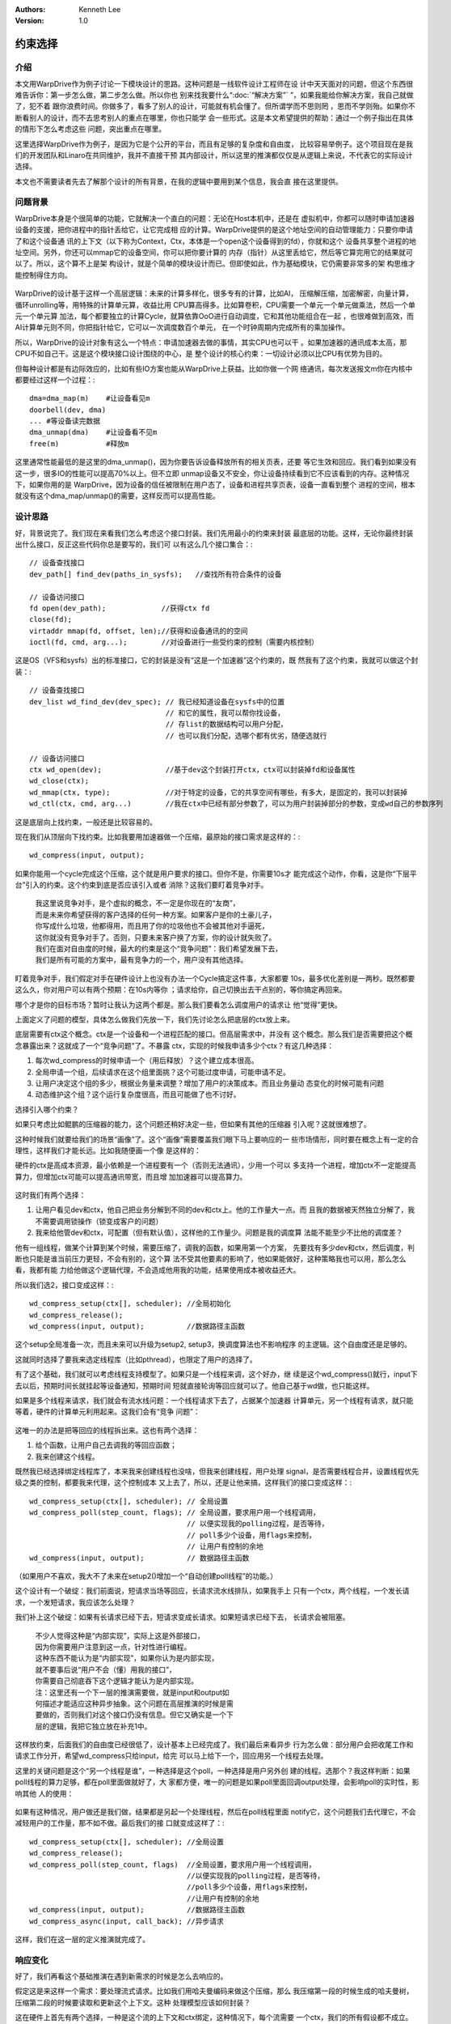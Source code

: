 .. Kenneth Lee 版权所有 2018-2020

:Authors: Kenneth Lee
:Version: 1.0

约束选择
*********

介绍
====
本文用WarpDrive作为例子讨论一下模块设计的思路。这种问题是一线软件设计工程师在设
计中天天面对的问题，但这个东西很难告诉你：第一步怎么做，第二步怎么做。所以你也
别来找我要什么“:doc:`“解决方案”` ”，如果我能给你解决方案，我自己就做了，犯不着
跟你浪费时间。你做多了，看多了别人的设计，可能就有机会懂了。但所谓学而不思则罔
，思而不学则殆。如果你不断看别人的设计，而不去思考别人的重点在哪里，你也只能学
会一些形式。这是本文希望提供的帮助：通过一个例子指出在具体的情形下怎么考虑这些
问题，突出重点在哪里。

这里选择WarpDrive作为例子，是因为它是个公开的平台，而且有足够的复杂度和自由度，
比较容易举例子。这个项目现在是我们的开发团队和Linaro在共同维护，我并不直接干预
其内部设计，所以这里的推演都仅仅是从逻辑上来说，不代表它的实际设计选择。

本文也不需要读者先去了解那个设计的所有背景，在我的逻辑中要用到某个信息，我会直
接在这里提供。

问题背景
=========
WarpDrive本身是个很简单的功能，它就解决一个直白的问题：无论在Host本机中，还是在
虚拟机中，你都可以随时申请加速器设备的支援，把你进程中的指针丢给它，让它完成相
应的计算。WarpDrive提供的是这个地址空间的自动管理能力：只要你申请了和这个设备通
讯的上下文（以下称为Context，Ctx，本体是一个open这个设备得到的fd），你就和这个
设备共享整个进程的地址空间。另外，你还可以mmap它的设备空间，你可以把你要计算的
内存（指针）从这里丢给它，然后等它算完用它的结果就可以了。所以，这个算不上是架
构设计，就是个简单的模块设计而已。但即使如此，作为基础模块，它仍需要非常多的架
构思维才能控制得住方向。

        .. figure:: _static/wd的问题.jpg

WarpDrive的设计基于这样一个高层逻辑：未来的计算多样化，很多专有的计算，比如AI，
压缩解压缩，加密解密，向量计算，循环unrolling等，用特殊的计算单元算，收益比用
CPU算高得多。比如算卷积，CPU需要一个单元一个单元做乘法，然后一个单元一个单元算
加法，每个都要独立的计算Cycle，就算依靠OoO进行自动调度，它和其他功能组合在一起
，也很难做到高效，而AI计算单元则不同，你把指针给它，它可以一次调度数百个单元，
在一个时钟周期内完成所有的乘加操作。

所以，WarpDrive的设计对象有这么一个特点：申请加速器去做的事情，其实CPU也可以干
。如果加速器的通讯成本太高，那CPU不如自己干。这是这个模块接口设计围绕的中心，是
整个设计的核心约束：一切设计必须以比CPU有优势为目的。

但每种设计都是有边际效应的，比如有些IO方案也能从WarpDrive上获益。比如你做一个网
络通讯，每次发送报文m你在内核中都要经过这样一个过程：::

        dma=dma_map(m)    #让设备看见m
        doorbell(dev, dma)
        ... #等设备读完数据
        dma_unmap(dma)    #让设备看不见m
        free(m)           #释放m

这里通常性能最低的是这里的dma_unmap()，因为你要告诉设备释放所有的相关页表，还要
等它生效和回应。我们看到如果没有这一步，很多IO的性能可以提高70%以上。但不立即
unmap设备又不安全，你让设备持续看到它不应该看到的内存。这种情况下，如果你用的是
WarpDrive，因为设备的信任被限制在用户态了，设备和进程共享页表，设备一直看到整个
进程的空间，根本就没有这个dma_map/unmap()的需要，这样反而可以提高性能。

设计思路
=========
好，背景说完了。我们现在来看我们怎么考虑这个接口封装。我们先用最小的约束来封装
最底层的功能。这样，无论你最终封装出什么接口，反正这些代码你总是要写的，我们可
以有这么几个接口集合：::

        // 设备查找接口
        dev_path[] find_dev(paths_in_sysfs);   //查找所有符合条件的设备

        // 设备访问接口
        fd open(dev_path);             //获得ctx fd
        close(fd);
        virtaddr mmap(fd, offset, len);//获得和设备通讯的的空间
        ioctl(fd, cmd, arg...);        //对设备进行一些受约束的控制（需要内核控制）

这是OS（VFS和sysfs）出的标准接口，它的封装是没有“这是一个加速器”这个约束的，既
然我有了这个约束，我就可以做这个封装：::

        // 设备查找接口
        dev_list wd_find_dev(dev_spec); // 我已经知道设备在sysfs中的位置
                                        // 和它的属性，我可以帮你找设备，
                                        // 存list的数据结构可以用户分配，
                                        // 也可以我们分配，选哪个都有优劣，随便选就行

        // 设备访问接口
        ctx wd_open(dev);               //基于dev这个封装打开ctx，ctx可以封装掉fd和设备属性
        wd_close(ctx);
        wd_mmap(ctx, type);             //对于特定的设备，它的共享空间有哪些，有多大，是固定的，我可以封装掉
        wd_ctl(ctx, cmd, arg...)        //我在ctx中已经有部分参数了，可以为用户封装掉部分的参数，变成wd自己的参数序列

这是底层向上找约束，一般还是比较容易的。

现在我们从顶层向下找约束。比如我要用加速器做一个压缩，最原始的接口需求是这样的：::

        wd_compress(input, output);

如果你能用一个cycle完成这个压缩，这个就是用户要求的接口。但你不是，你需要10s才
能完成这个动作，你看，这是你“下层平台”引入的约束。这个约束到底是否应该引入或者
消除？这我们要盯着竞争对手。

        | 我这里说竞争对手，是个虚拟的概念，不一定是你现在的“友商”，
        | 而是未来你希望获得的客户选择的任何一种方案。如果客户是你的土豪儿子，
        | 你写成什么垃圾，他都得用，而且用了你的垃圾他也不会被其他对手逼死，
        | 这你就没有竞争对手了。否则，只要未来客户换了方案，你的设计就失败了。
        | 我们在面对自由度的时候，最大的约束是这个“竞争问题”：我们希望发展下去，
        | 我们是所有可能的方案中，最有竞争力的一个，用户没有其他选择。

盯着竞争对手，我们假定对手在硬件设计上也没有办法一个Cycle搞定这件事，大家都要
10s，最多优化差别是一两秒。既然都要这么久，你对用户可以有两个预期：在10s内等你
；请求给你，自己切换出去干点别的，等你搞定再回来。

哪个才是你的目标市场？暂时让我认为这两个都是。那么我们要看怎么调度用户的请求让
他“觉得”更快。

上面定义了问题的模型，具体怎么做我们先放一下，我们先讨论怎么把底层的ctx放上来。

底层需要有ctx这个概念。ctx是一个设备和一个进程匹配的接口。但高层需求中，并没有
这个概念。那么我们是否需要把这个概念暴露出来？这就成了一个“竞争问题”了。不暴露
ctx，实现的时候我申请多少个ctx？有这几种选择：

1. 每次wd_compress的时候申请一个（用后释放）？这个建立成本很高。

2. 全局申请一个组，后续请求在这个组里面挑？这个可能过度申请，可能申请不足。

3. 让用户决定这个组的多少，根据业务量来调整？增加了用户的决策成本。而且业务量动
   态变化的时候可能有问题

4. 动态维护这个组？这个运行复杂度很高，而且可能做了也不讨好。

选择引入哪个约束？

如果只考虑比如鲲鹏的压缩器的能力，这个问题还稍好决定一些，但如果有其他的压缩器
引入呢？这就很难想了。

这种时候我们就要给我们的场景“画像”了。这个“画像”需要覆盖我们眼下马上要响应的一
些市场情形，同时要在概念上有一定的合理性，这样我们才能长远。比如我随便画一个像
是这样的：

硬件的ctx是高成本资源，最小依赖是一个进程要有一个（否则无法通讯），少用一个可以
多支持一个进程，增加ctx不一定能提高算力，但增加ctx可能可以提高通讯带宽，而且增
加加速器可以提高算力。

        .. figure:: _static/加速器模型.jpg 

这时我们有两个选择：

1. 让用户看见dev和ctx，他自己把业务分解到不同的dev和ctx上。他的工作量大一点。而
   且我的数据被天然独立分解了，我不需要调用锁操作（锁变成客户的问题）

2. 我来给他管dev和ctx，可配置（但有默认值），这样他的工作量少。问题是我的调度算
   法能不能至少不比他的调度差？

他有一组线程，做某个计算到某个时候，需要压缩了，调我的函数，如果用第一个方案，
先要找有多少dev和ctx，然后调度，判断也只能是谁当前压力更轻，不会有别的，这个算
法不受其他要素的影响了，他如果能做好，这种策略我也可以用，那么怎么看，我都有能
力给他做这个逻辑代理，不会造成他用我的功能，结果使用成本被收益还大。

所以我们选2，接口变成这样：::

        wd_compress_setup(ctx[], scheduler); //全局初始化
        wd_compress_release();
        wd_compress(input, output);          //数据路径主函数

这个setup全局准备一次，而且未来可以升级为setup2, setup3，换调度算法也不影响程序
的主逻辑。这个自由度还是足够的。

这就同时选择了要我来选定线程库（比如pthread），也限定了用户的选择了。

有了这个基础，我们就可以考虑线程支持模型了。如果只是一个线程来调，这个好办，继
续是这个wd_compress()就行，input下去以后，预期时间长就挂起等设备通知，预期时间
短就直接轮询等回应就可以了。他自己基于wd做，也只能这样。

如果是多个线程来请求，我们就会有流水线问题：一个线程请求下去了，占据某个加速器
计算单元，另一个线程有请求，就只能等着，硬件的计算单元利用起来。这我们会有“竞争
问题”：

        .. figure:: _static/竞争模型.jpg

这唯一的办法是把等回应的线程拆出来。这也有两个选择：

1. 给个函数，让用户自己去调我的等回应函数；

2. 我来创建这个线程。

既然我已经选择绑定线程库了，本来我来创建线程也没啥，但我来创建线程，用户处理
signal，是否需要线程合并，设置线程优先级之类的控制，都要我来代理，这个控制成本
又上去了，所以，还是让他来搞，这样我们的接口变成这样：::

        wd_compress_setup(ctx[], scheduler); // 全局设置
        wd_compress_poll(step_count, flags); // 全局设置，要求用户用一个线程调用，
                                             // 以便实现我的polling过程，是否等待，
                                             // poll多少个设备，用flags来控制，
                                             // 让用户有控制的余地
        wd_compress(input, output);          // 数据路径主函数

（如果用户不喜欢，我大不了未来在setup2()增加一个“自动创建poll线程”的功能。）

这个设计有一个破绽：我们前面说，短请求当场等回应，长请求流水线排队，如果我手上
只有一个ctx，两个线程，一个发长请求，一个发短请求，我应该怎么处理？

我们补上这个破绽：如果有长请求已经下去，短请求变成长请求。如果短请求已经下去，
长请求会被阻塞。

        | 不少人觉得这种是“内部实现”，实际上这是外部接口，
        | 因为你需要用户注意到这一点，针对性进行编程。
        | 这种东西不能认为是“内部实现”，如果你认为是内部实现，
        | 就不要事后说“用户不会（懂）用我的接口”，
        | 你需要自己彻底吞下这个逻辑才能认为是内部实现。

        | 注：这里还有一个下一层的推演需要做，就是input和output如
        | 何描述才能适应这种异步抽象。这个问题在高层推演的时候是需
        | 要做的，否则我们对这个接口仍没有信息。但它又确实是一个下
        | 层的逻辑，我把它独立放在补充1中。

这样放约束，后面我们的自由度已经很低了，设计基本上已经完成了。我们最后来看异步
行为怎么做：部分用户会把收尾工作和请求工作分开，希望wd_compress只给input，给完
可以马上给下一个，回应用另一个线程去处理。

这里的关键问题是这个“另一个线程是谁”，一种选择是这个poll，一种选择是用户另外创
建的线程。选那个？我这样判断：如果poll线程的算力足够，都在poll里面做就好了，大
家都方便，唯一的问题是如果poll里面回调output处理，会影响poll的实时性，影响其他
人的使用：

        .. figure:: _static/polling时间轴.jpg

如果有这种情况，用户做还是我们做，结果都是另起一个处理线程，然后在poll线程里面
notify它，这个问题我们去代理它，不会减轻用户的工作量，那不如不做。最后我们的接
口就变成这样了：::

    wd_compress_setup(ctx[], scheduler); //全局设置
    wd_compress_release();
    wd_compress_poll(step_count, flags)  //全局设置，要求用户用一个线程调用，
                                         //以便实现我的polling过程，是否等待，
                                         //poll多少个设备，用flags来控制，
                                         //让用户有控制的余地
    wd_compress(input, output);          //数据路径主函数
    wd_compress_async(input, call_back); //异步请求 

这样，我们在这一层的定义推演就完成了。

响应变化
========

好了，我们再看这个基础推演在遇到新需求的时候是怎么去响应的。

假定这是来这样一个需求：要处理流式请求。比如我们用哈夫曼编码来做这个压缩，那么
我压缩第一段的时候生成的哈夫曼树，压缩第二段的时候要读取和更新这个上下文。这种
处理模型应该如何封装？

这在硬件上首先有两个选择，一种是这个流的上下文和ctx绑定，这种情况下，每个流需要
一个ctx，我们的所有假设都不成立。但我们前面的推演没有覆盖这种能力，那这个
wd_compress的库整个都应该放弃，我们应该在wd的基础接口上重建一个模型来处理这种情
形。

这就是架构控制要起的作用，一旦约束形成了，你如果不控制建构，强行把两个不能组合
的概念空间组合在一起，这个东西玩不远。

第二个选择是发请求的时候，每次都把流的状态发下来。我们加速器无条件用这个流状态
来完成算法，这种情况下，这个流状态，只是input的一部分。我们前面的逻辑全部仍成立
。这种把新的功能全部适配到原来做过的一个抽象概念中，设计上是最安全中的，我们前
面保证逻辑严密性的推演全部成立。

如果我们实在想封装一下，让用户感受更好，我们可以独立与前面这个抽象，再拉高一层
，增加这样的接口：::

        stm wd_stm_compress_create_stream(); //创建带上下文记录句柄
        wd_stm_compress_destroy_stream(stm);
        wd_stm_compress(stm, input, output);  //可以组合stm的input
        wd_stm_compress_async(stm, input, call_back); //异步接口

我们不一定可以直接把这个抽象在wd_compress上，因为原来的接口可能没法让stm和input
合并，但这个就是细节问题了。因为我们完全可以在wd_compress()上加一个
wd_compress_with_stream_ctx()来补充这个抽象。

总结
====
总结一下，我们的分层模型在前面的推演中，就自动被分离出来了：

        .. figure:: _static/wd开发模型.jpg

它成了这个样子，全部都是细节决定的，你在业务抽象的时候就想决定这一个结论，就只
能犯错。我们能这样封装，是把很多个细节组合在一起，进行挑选，找到有共性的地方进
行设计补充，让原来没有规律的细节，变得有规律。

以为架构设计可以用一个忽略具体细节的原则，定义成1，2，3，4，5的原则和步骤的，只
是懒人的望天打卦，异想天开。

我们从这个结构上也可以看到，这样的一个分解过程，每个模块其实都吃下了一组依赖，
用这组依赖形成一个复杂逻辑的简化：

* wd_lib依靠vfs接口和内核wd设备提供的公共能力，吃下wd的vfs接口，封装为“有算法名
  字和要求就得到一个访问的上下文，上下文提供设置设备和直接和设备通讯的接口”

* wd_comp要求每个vendor_drv提供把压缩请求发下去和收上来的能力，吃下这个接口和线
  程调度的复杂度，提供在不同的请求进来的时候，调度多个CPU（线程）和多个加速器的
  执行时机。

* wd_stm_comp完全依赖wd_comp的封装，独立管理一个公共的stream概念，避免每次下发

补充1：关于input和output数据的表达方式
=======================================

我们前面用input和output这两个很粗糙的概念表示给加速器的输入和输出数据，它可以是
个链表，连续的内存，树等等数据结构。但这个通用的压缩接口，要变成不同的硬件合适
的方式，它的抽象也是一个重大的决策。

我们应该要求用户一层如何提供input和output？当我们把输入数据和polling的过程分开
的时候，output如何找到原来发进来的input？

首先，这个问题硬件肯定是有办法的，否则它干脆就支持不了上面说的这种使用方式。（
而且我们不担心他做成这样，因为这样肯定可以被看作后面无论我们用什么方法解决，它
的队列长度为1的特例）。

硬件通过一个tag（比如一个动态分配的id），下发input，然后里面肯定有待压缩数据，
这个数据可能是连续的，也可能是scatter-gather的，如果硬件不支持scatter-gather，
用户给这样的数据下来，硬件也处理不了。

对于WarpDrive这样一个具体的情形，我们代表的是用户的利益，不是代表硬件的利益，硬
件不支持某种能力，让硬件自己死去。所以，我们可以把input和ouput设计成
scatter-gather-base的，非sg数据是sg的一种特殊情形，如果硬件不支持，下面就用
Bounce Buffer（人为拷贝在一起）来支持好了（这个动作初期可以交给驱动自己）。

这样，每个input我们都有我们的格式要求，我们可以在这个数据结构中留一些私有空间放
这个tag，给驱动用，这样两者的对应关系就可以建立了。这其中我们可能还需要给
wd_comp框架的私有空间，用来放比如线程管理的信息，比如pthread_cond，用于通知等待
的线程等。

但我们还需要一个池子：每次有一个请求下去了，我们要把请求放到池子中，以便output
回来的时候我们可以从池子中匹配对应的input。

这个结构需要的所有信息都在wd_compress_xxx这一层的逻辑中，很显然，我们要
wd_compress这一层把它吃下去。
